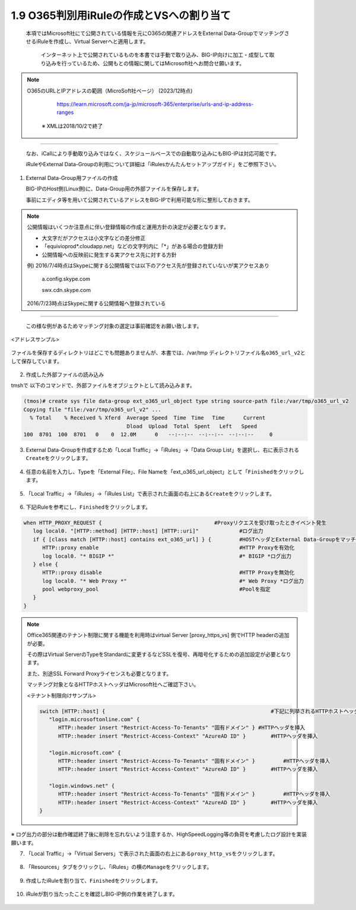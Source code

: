 1.9 O365判別用iRuleの作成とVSへの割り当て
======================================

  本項ではMicrosoft社にて公開されている情報を元にO365の関連アドレスをExternal Data-GroupでマッチングさせるiRuleを作成し、Virtual Serverへと適用します。

   インターネット上で公開されているものを本書では手動で取り込み、BIG-IP向けに加工・成型して取り込みを行っているため、公開もとの情報に関してはMicrosoft社へお問合せ願います。


.. NOTE::
  O365のURLとIPアドレスの範囲（MicroSoft社ページ） (2023/12時点)

     https://learn.microsoft.com/ja-jp/microsoft-365/enterprise/urls-and-ip-address-ranges

   ※ XMLは2018/10/2で終了
----

   なお、iCallにより手動取り込みではなく、スケジュールベースでの自動取り込みにもBIG-IPは対応可能です。

   iRuleやExternal Data-Groupの利用について詳細は「iRulesかんたんセットアップガイド」をご参照下さい。


1. External Data-Group用ファイルの作成

   BIG-IPのHost側(Linux側)に、Data-Group用の外部ファイルを保存します。

   事前にエディタ等を用いて公開されているアドレスをBIG-IPで利用可能な形に整形しておきます。


.. NOTE::
   公開情報はいくつか注意点に伴い登録情報の作成と運用方針の決定が必要となります。

   - 大文字だがアクセスは小文字などの差分修正
   - 「equivioprod*.cloudapp.net」などの文字列内に「*」がある場合の登録方針
   - 公開情報への反映前に発生する実アクセス先に対する方針

   例) 2016/7/4時点はSkypeに関する公開情報では以下のアクセス先が登録されていないが実アクセスあり

    a.config.skype.com

    swx.cdn.skype.com

   2016/7/23時点はSkypeに関する公開情報へ登録されている
----

   この様な例があるためマッチング対象の選定は事前確認をお願い致します。

<アドレスサンプル>

.. figure:: images/Picture1.png
   :scale: 50%
   :align: center


ファイルを保存するディレクトリはどこでも問題ありませんが、本書では、/var/tmp ディレクトリファイル名\ ``o365_url_v2``\ として保存しています。


.. figure:: images/Picture2.png
   :scale: 50%
   :align: center


2. 作成した外部ファイルの読み込み


tmshで 以下のコマンドで、外部ファイルをオブジェクトとして読み込みます。

.. code-block:: cmdin

   (tmos)# create sys file data-group ext_o365_url_object type string source-path file:/var/tmp/o365_url_v2
   Copying file "file:/var/tmp/o365_url_v2" ...
     % Total    % Received % Xferd  Average Speed  Time　Time 　Time	Current
                                    Dload  Upload  Total　Spent   Left	Speed
   100  8701  100  8701   0    0  12.0M      0　　--:--:--　--:--:--　--:--:--     0


3. External Data-Groupを作成するため「Local Traffic」→「iRules」→「Data Group List」を選択し、右に表示される\ ``Create``\ をクリックします。


.. figure:: images/Picture3.png
   :scale: 50%
   :align: center


4. 任意の名前を入力し、Typeを「External File」、File Nameを「ext_o365_url_object」として「\ ``Finished``\ をクリックします。


.. figure:: images/Picture4.png
   :scale: 50%
   :align: center


5. 「Local Traffic」→「iRules」→「iRules List」で表示された画面の右上にある\ ``Create``\ をクリックします。


.. figure:: images/Picture5.png
   :scale: 50%
   :align: center


6. 下記iRuleを参考にし、\ ``Finished``\ をクリックします。


.. figure:: images/Picture6.png
   :scale: 50%
   :align: center


.. code-block:: cmdin

   when HTTP_PROXY_REQUEST {					#Proxyリクエスを受け取ったときイベント発生
      log local0. "[HTTP::method] [HTTP::host] [HTTP::uri]"		#ログ出力
      if { [class match [HTTP::host] contains ext_o365_url] } {		#HOSTヘッダとExternal Data-Groupをマッチング
         HTTP::proxy enable						#HTTP Proxyを有効化
         log local0. "* BIGIP *"					#* BIGIP *ログ出力
      } else {
         HTTP::proxy disable						#HTTP Proxyを無効化
         log local0. "* Web Proxy *"					#* Web Proxy *ログ出力
         pool webproxy_pool						#Poolを指定
      }
   }


.. NOTE::
   Office365関連のテナント制限に関する機能を利用時はvirtual Server [proxy_https_vs] 側でHTTP headerの追加が必要。

   その際はVirtual ServerのTypeをStandardに変更するなどSSLを復号、再暗号化するための追加設定が必要となります。

   また、別途SSL Forward Proxyライセンスも必要となります。

   マッチング対象となるHTTPホストヘッダはMicrosoft社へご確認下さい。

   <テナント制限向けサンプル>

   .. code-block:: cmdin

      switch [HTTP::host] {							#下記に列挙されるHTTPホストヘッダを比較
         "login.microsoftonline.com" {
            HTTP::header insert "Restrict-Access-To-Tenants" "固有ドメイン" }	#HTTPヘッダを挿入
            HTTP::header insert "Restrict-Access-Context" "AzureAD ID" }	#HTTPヘッダを挿入

         "login.microsoft.com" {
            HTTP::header insert "Restrict-Access-To-Tenants" "固有ドメイン" } 	#HTTPヘッダを挿入
            HTTP::header insert "Restrict-Access-Context" "AzureAD ID" }	#HTTPヘッダを挿入

         "login.windows.net" {
            HTTP::header insert "Restrict-Access-To-Tenants" "固有ドメイン" } 	#HTTPヘッダを挿入
            HTTP::header insert "Restrict-Access-Context" "AzureAD ID" }	#HTTPヘッダを挿入
      }

※ ログ出力の部分は動作確認終了後に削除を忘れないよう注意するか、HighSpeedLogging等の負荷を考慮したログ設計を実装願います。


7. 「Local Traffic」→「Virtual Servers」で表示された画面の右上にある\ ``proxy_http_vs``\ をクリックします。


.. figure:: images/Picture7.png
   :scale: 50%
   :align: center


8. 「Resources」タブをクリックし、「iRules」の横の\ ``Manage``\ をクリックします。


.. figure:: images/Picture8.png
   :scale: 50%
   :align: center


9. 作成したiRuleを割り当て、\ ``Finished``\ をクリックします。


.. figure:: images/Picture9.png
   :scale: 50%
   :align: center


10. iRuleが割り当たったことを確認しBIG-IP側の作業を終了します。


.. figure:: images/Picture10.png
   :scale: 50%
   :align: center

